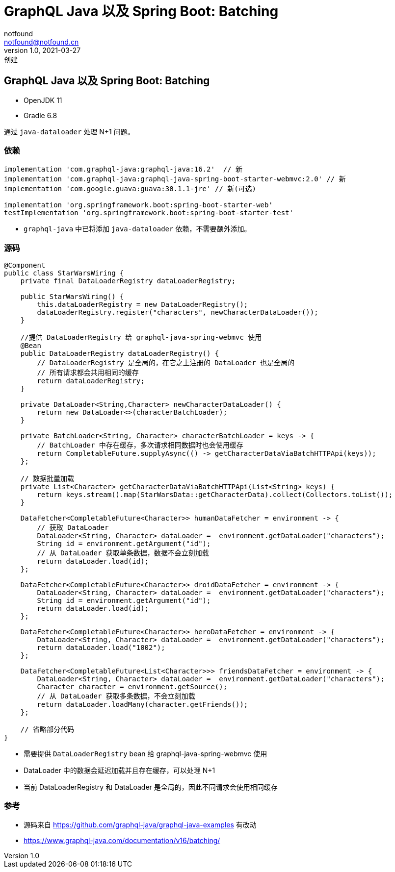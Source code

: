 = GraphQL Java 以及 Spring Boot: Batching
notfound <notfound@notfound.cn>
1.0, 2021-03-27: 创建
:sectanchors:

:page-slug: graphql-java-batching
:page-category: graphql

== GraphQL Java 以及 Spring Boot: Batching

* OpenJDK 11
* Gradle 6.8

通过 `java-dataloader` 处理 N+1 问题。

=== 依赖

[source,groovy]
----
implementation 'com.graphql-java:graphql-java:16.2'  // 新
implementation 'com.graphql-java:graphql-java-spring-boot-starter-webmvc:2.0' // 新
implementation 'com.google.guava:guava:30.1.1-jre' // 新(可选)

implementation 'org.springframework.boot:spring-boot-starter-web'
testImplementation 'org.springframework.boot:spring-boot-starter-test'
----

* `graphql-java` 中已将添加 `java-dataloader` 依赖，不需要额外添加。

=== 源码

[source,java]
----
@Component
public class StarWarsWiring {
    private final DataLoaderRegistry dataLoaderRegistry;

    public StarWarsWiring() {
        this.dataLoaderRegistry = new DataLoaderRegistry();
        dataLoaderRegistry.register("characters", newCharacterDataLoader());
    }

    //提供 DataLoaderRegistry 给 graphql-java-spring-webmvc 使用
    @Bean
    public DataLoaderRegistry dataLoaderRegistry() {
        // DataLoaderRegistry 是全局的，在它之上注册的 DataLoader 也是全局的
        // 所有请求都会共用相同的缓存
        return dataLoaderRegistry;
    }

    private DataLoader<String,Character> newCharacterDataLoader() {
        return new DataLoader<>(characterBatchLoader);
    }

    private BatchLoader<String, Character> characterBatchLoader = keys -> {
        // BatchLoader 中存在缓存，多次请求相同数据时也会使用缓存
        return CompletableFuture.supplyAsync(() -> getCharacterDataViaBatchHTTPApi(keys));
    };

    // 数据批量加载
    private List<Character> getCharacterDataViaBatchHTTPApi(List<String> keys) {
        return keys.stream().map(StarWarsData::getCharacterData).collect(Collectors.toList());
    }

    DataFetcher<CompletableFuture<Character>> humanDataFetcher = environment -> {
        // 获取 DataLoader
        DataLoader<String, Character> dataLoader =  environment.getDataLoader("characters");
        String id = environment.getArgument("id");
        // 从 DataLoader 获取单条数据，数据不会立刻加载
        return dataLoader.load(id);
    };

    DataFetcher<CompletableFuture<Character>> droidDataFetcher = environment -> {
        DataLoader<String, Character> dataLoader =  environment.getDataLoader("characters");
        String id = environment.getArgument("id");
        return dataLoader.load(id);
    };

    DataFetcher<CompletableFuture<Character>> heroDataFetcher = environment -> {
        DataLoader<String, Character> dataLoader =  environment.getDataLoader("characters");
        return dataLoader.load("1002");
    };

    DataFetcher<CompletableFuture<List<Character>>> friendsDataFetcher = environment -> {
        DataLoader<String, Character> dataLoader =  environment.getDataLoader("characters");
        Character character = environment.getSource();
        // 从 DataLoader 获取多条数据，不会立刻加载
        return dataLoader.loadMany(character.getFriends());
    };

    // 省略部分代码
}
----

* 需要提供 `DataLoaderRegistry` bean 给 graphql-java-spring-webmvc 使用
* DataLoader 中的数据会延迟加载并且存在缓存，可以处理 N+1
* 当前 DataLoaderRegistry 和 DataLoader 是全局的，因此不同请求会使用相同缓存

=== 参考

* 源码来自 https://github.com/graphql-java/graphql-java-examples 有改动
* https://www.graphql-java.com/documentation/v16/batching/
